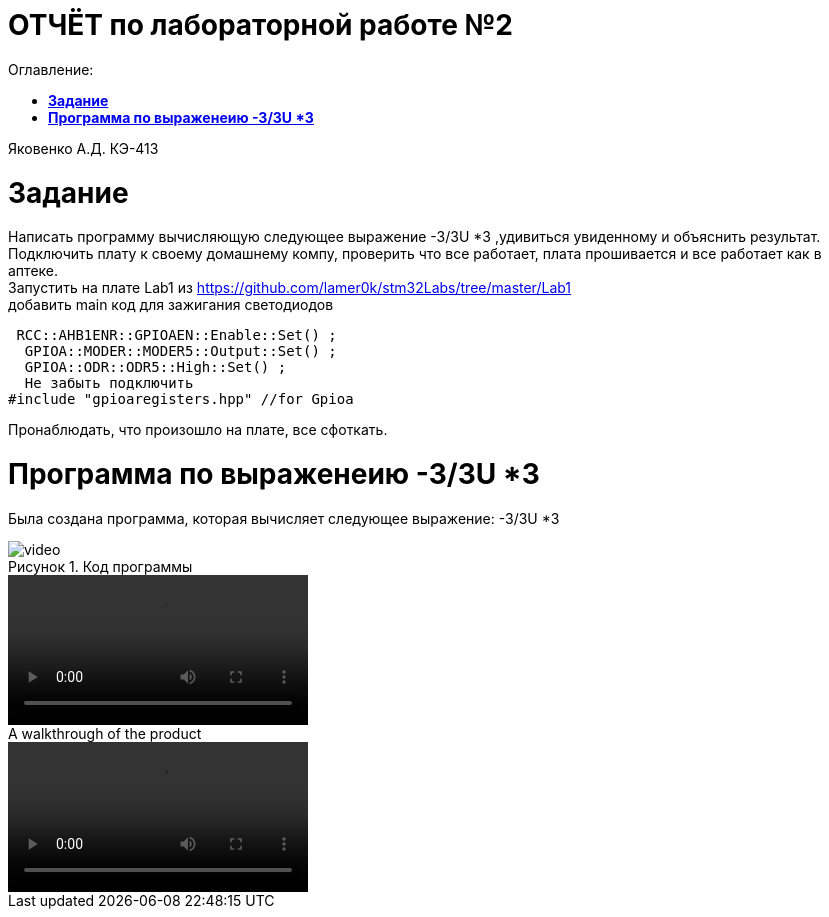 :figure-caption: Рисунок
= ОТЧЁТ по лабораторной работе №2 
:toc: 
:toc-title: Оглавление:


Яковенко А.Д. КЭ-413 +

=  *Задание* +


Написать программу вычисляющую следующее выражение -3/3U *3 ,удивиться увиденному и объяснить результат. +
Подключить плату к своему домашнему компу, проверить что все работает, плата прошивается и все работает как в аптеке. +
Запустить на плате Lab1 из https://github.com/lamer0k/stm32Labs/tree/master/Lab1 +
добавить main код для зажигания светодиодов

[source, c]
----
 RCC::AHB1ENR::GPIOAEN::Enable::Set() ;
  GPIOA::MODER::MODER5::Output::Set() ;
  GPIOA::ODR::ODR5::High::Set() ;
  Не забыть подключить
#include "gpioaregisters.hpp" //for Gpioa
----
Пронаблюдать, что произошло на плате, все сфоткать. +

= *Программа по выраженеию -3/3U *3*

Была создана программа, которая вычисляет следующее выражение: -3/3U *3 +

.Код программы

image::video.mp4[]

video::video.mp4[]



.A walkthrough of the product
video::video.mp4[]


